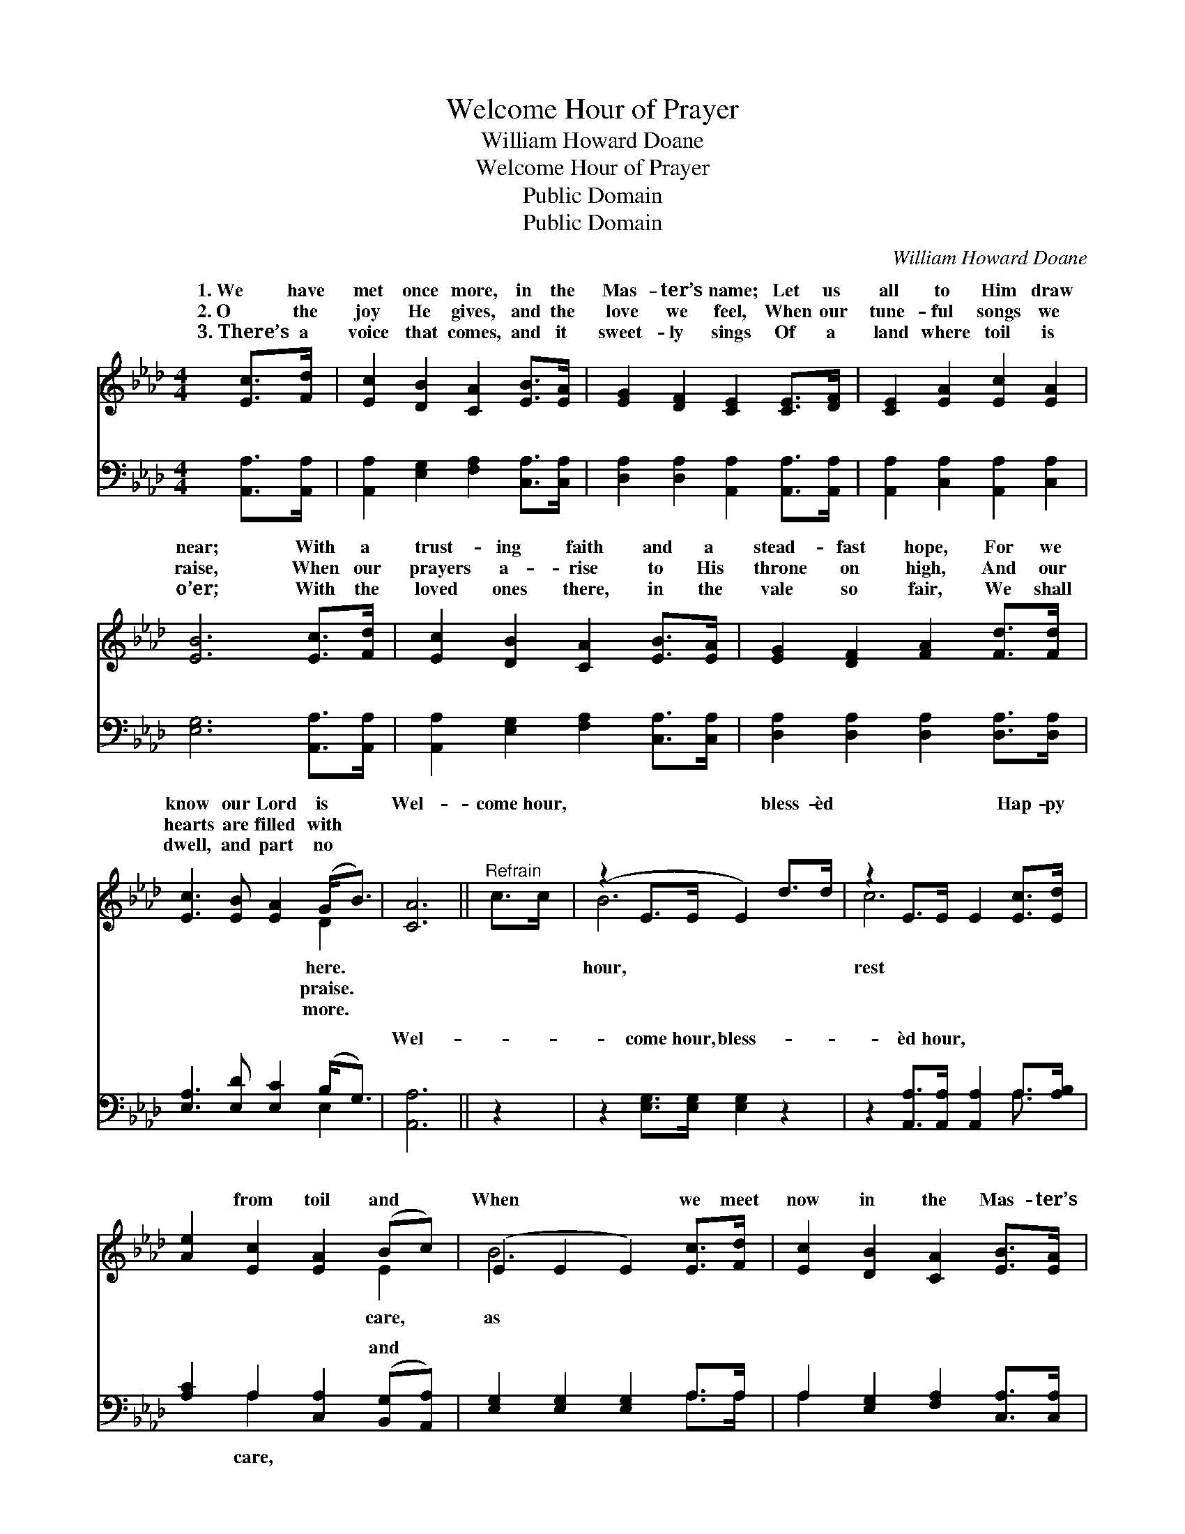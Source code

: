 X:1
T:Welcome Hour of Prayer
T:William Howard Doane
T:Welcome Hour of Prayer
T:Public Domain
T:Public Domain
C:William Howard Doane
Z:Public Domain
%%score ( 1 2 ) ( 3 4 )
L:1/8
M:4/4
K:Ab
V:1 treble 
V:2 treble 
V:3 bass 
V:4 bass 
V:1
 [Ec]>[Fd] | [Ec]2 [DB]2 [CA]2 [EB]>[EA] | [EG]2 [DF]2 [CE]2 [CE]>[DF] | [CE]2 [EA]2 [Ec]2 [EA]2 | %4
w: 1.~We have|met once more, in the|Mas- ter’s name; Let us|all to Him draw|
w: 2.~O the|joy He gives, and the|love we feel, When our|tune- ful songs we|
w: 3.~There’s a|voice that comes, and it|sweet- ly sings Of a|land where toil is|
 [EB]6 [Ec]>[Fd] | [Ec]2 [DB]2 [CA]2 [EB]>[EA] | [EG]2 [DF]2 [FA]2 [Fd]>[Fd] | %7
w: near; With a|trust- ing faith and a|stead- fast hope, For we|
w: raise, When our|prayers a- rise to His|throne on high, And our|
w: o’er; With the|loved ones there, in the|vale so fair, We shall|
 [Ec]3 [EB] [EA]2 (G<B) | [CA]6 ||"^Refrain" c>c | (z2 E>E E2) d>d | z2 E>E E2 [Ec]>[Ed] | %12
w: know our Lord is *|Wel-|come hour,|* * * bless- èd|* * * Hap- py|
w: hearts are filled with *|||||
w: dwell, and part no *|||||
 [Ae]2 [Ec]2 [EA]2 (Bc) | (E2 E2 E2) [Ec]>[Fd] | [Ec]2 [DB]2 [CA]2 [EB]>[EA] | %15
w: * from toil and *|When * * we meet|now in the Mas- ter’s|
w: |||
w: |||
 [EG]2 [DF]2 [FA]2 [Fd]>[Fd] | [Ec]3 [EB] [EA]2 (G<B) | [CA]6 |] %18
w: name, At the wel- come|hour of prayer. * *||
w: |||
w: |||
V:2
 x2 | x8 | x8 | x8 | x8 | x8 | x8 | x6 D2 | x6 || x2 | B6 x2 | c6 x2 | x6 E2 | B6 x2 | x8 | x8 | %16
w: |||||||here.|||hour,|rest|care,|as|||
w: |||||||praise.|||||||||
w: |||||||more.|||||||||
 x6 D2 | x6 |] %18
w: ||
w: ||
w: ||
V:3
 [A,,A,]>[A,,A,] | [A,,A,]2 [E,G,]2 [F,A,]2 [C,A,]>[C,A,] | %2
w: ~ ~|~ ~ ~ ~ ~|
 [D,A,]2 [D,A,]2 [A,,A,]2 [A,,A,]>[A,,A,] | [A,,A,]2 [C,A,]2 [A,,A,]2 [C,A,]2 | %4
w: ~ ~ ~ ~ ~|~ ~ ~ ~|
 [E,G,]6 [A,,A,]>[A,,A,] | [A,,A,]2 [E,G,]2 [F,A,]2 [C,A,]>[C,A,] | %6
w: ~ ~ ~|~ ~ ~ ~ ~|
 [D,A,]2 [D,A,]2 [D,A,]2 [D,A,]>[D,A,] | [E,A,]3 [E,D] [E,C]2 (B,<G,) | [A,,A,]6 || z2 | %10
w: ~ ~ ~ ~ ~|~ ~ ~ ~ *|Wel-||
 z2 [E,G,]>[E,G,] [E,G,]2 z2 | z2 [A,,A,]>[A,,A,] [A,,A,]2 A,>[A,B,] | %12
w: come hour, bless-|èd hour, ~ ~ ~|
 [A,C]2 A,2 [C,A,]2 ([B,,G,][A,,A,]) | [E,G,]2 [E,G,]2 [E,G,]2 A,>A, | %14
w: ~ ~ ~ and *||
 A,2 [E,G,]2 [F,A,]2 [C,A,]>[C,A,] | [D,A,]2 [D,A,]2 [D,A,]2 [D,A,]>[D,A,] | %16
w: ||
 [E,A,]3 [E,D] [E,C]2 (B,<G,) | [A,,A,]6 |] %18
w: ||
V:4
 x2 | x8 | x8 | x8 | x8 | x8 | x8 | x6 E,2 | x6 || x2 | x8 | x6 A,3/2 x/ | x2 A,2 x4 | x6 A,>A, | %14
w: |||||||~||||~|care,||
 A,2 x6 | x8 | x6 E,2 | x6 |] %18
w: ||||

